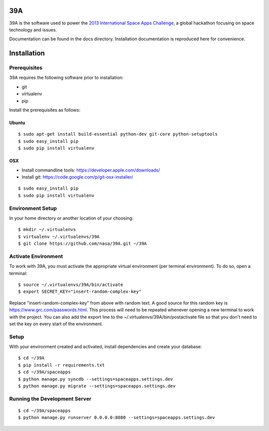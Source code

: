 .. highlight:: bash

39A
============
39A is the software used to power the `2013 International Space Apps Challenge`_, a global hackathon focusing on space technology and issues.

Documentation can be found in the docs directory.  Installation documentation is reproduced here for convenience.

.. _2013 International Space Apps Challenge: http://spaceappschallenge.org

Installation
============

Prerequisites
-------------

39A requires the following software prior to installation:

* git
* virtualenv
* pip

Install the prerequisites as follows:

Ubuntu
++++++

::
	
	$ sudo apt-get install build-essential python-dev git-core python-setuptools
	$ sudo easy_install pip
	$ sudo pip install virtualenv

OSX
+++

* Install commandline tools: https://developer.apple.com/downloads/
* Install git: https://code.google.com/p/git-osx-installer/

::

	$ sudo easy_install pip
	$ sudo pip install virtualenv

Environment Setup
-----------------

In your home directory or another location of your choosing::

	$ mkdir ~/.virtualenvs
	$ virtualenv ~/.virtualenvs/39A
	$ git clone https://github.com/nasa/39A.git ~/39A	

Activate Environment
--------------------

To work with 39A, you must activate the appropriate virtual environment (per terminal environment).  To do so, open a terminal::

	$ source ~/.virtualenvs/39A/bin/activate
	$ export SECRET_KEY="insert-random-complex-key"
	
Replace "insert-random-complex-key" from above with random text.  A good source for this random key is https://www.grc.com/passwords.html.  This process will need to be repeated whenever opening a new terminal to work with the project. You can also add the export line to the ~/.virtualenvs/39A/bin/postactivate file so that you don't need to set the key on every start of the environment.

Setup
-----

With your environment created and activated, install dependencies and create your database::
	
	$ cd ~/39A
	$ pip install -r requirements.txt
	$ cd ~/39A/spaceapps
	$ python manage.py syncdb --settings=spaceapps.settings.dev
	$ python manage.py migrate --settings=spaceapps.settings.dev


Running the Development Server
------------------------------

::

	$ cd ~/39A/spaceapps
	$ python manage.py runserver 0.0.0.0:8080 --settings=spaceapps.settings.dev
